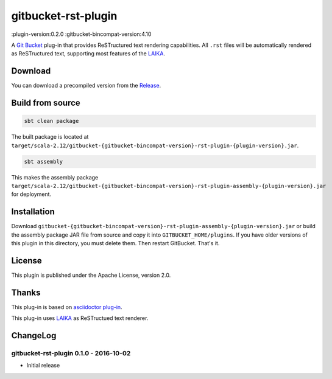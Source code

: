 ====================
gitbucket-rst-plugin
====================

.. image:: https://travis-ci.org/amuramatsu/gitbucket-rst-plugin.svg
    :alt: Build Status
    :target: https://travis-ci.org/amuramatsu/gitbucket-rst-plugin

:plugin-version:0.2.0
:gitbucket-bincompat-version:4.10

A `Git Bucket <https://github.com/gitbucket/gitbucket>`_ plug-in that
provides ReSTructured text rendering capabilities. All ``.rst`` files
will be automatically rendered as ReSTructured text, supporting most
features of the `LAIKA <http://planet42.github.io/Laika/>`_.

Download
---------

You can download a precompiled version from the
`Release <https://github.com/amuramatsu/gitbucket-rst-plugin/releases>`_.

Build from source
-----------------

.. code-block:: none

    sbt clean package

The built package is located at
``target/scala-2.12/gitbucket-{gitbucket-bincompat-version}-rst-plugin-{plugin-version}.jar``.

.. code-block:: none

    sbt assembly

This makes the assembly package
``target/scala-2.12/gitbucket-{gitbucket-bincompat-version}-rst-plugin-assembly-{plugin-version}.jar``
for deployment.

Installation
------------

Download
``gitbucket-{gitbucket-bincompat-version}-rst-plugin-assembly-{plugin-version}.jar``
or build the assembly package JAR file from source and copy it into
``GITBUCKET_HOME/plugins``. If you have older versions of this plugin in
this directory, you must delete them. Then restart GitBucket. That's it.

License
-------

This plugin is published under the Apache License, version 2.0.

Thanks
------

This plug-in is based on
`asciidoctor plug-in <https://github.com/asciidoctor/gitbucket-asciidoctor-plugin>`_.

This plug-in uses `LAIKA <http://planet42.github.io/Laika/>`_ as ReSTructued
text renderer.

ChangeLog
---------

gitbucket-rst-plugin 0.1.0 - 2016-10-02
~~~~~~~~~~~~~~~~~~~~~~~~~~~~~~~~~~~~~~~

- Initial release
